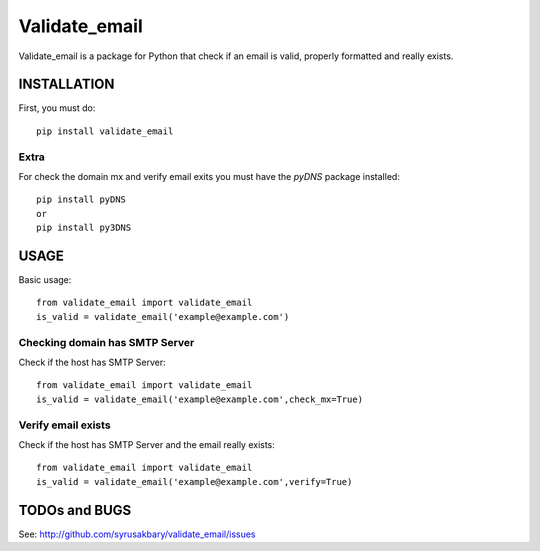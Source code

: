 ==============
Validate_email
==============

Validate_email is a package for Python that check if an email is valid, properly formatted and really exists.



INSTALLATION
============

First, you must do::

    pip install validate_email

Extra
------

For check the domain mx and verify email exits you must have the `pyDNS` package installed::

    pip install pyDNS
    or
    pip install py3DNS 


USAGE
=====

Basic usage::

    from validate_email import validate_email
    is_valid = validate_email('example@example.com')


Checking domain has SMTP Server
-------------------------------

Check if the host has SMTP Server::

    from validate_email import validate_email
    is_valid = validate_email('example@example.com',check_mx=True)


Verify email exists
-------------------

Check if the host has SMTP Server and the email really exists::

    from validate_email import validate_email
    is_valid = validate_email('example@example.com',verify=True)


TODOs and BUGS
==============
See: http://github.com/syrusakbary/validate_email/issues
